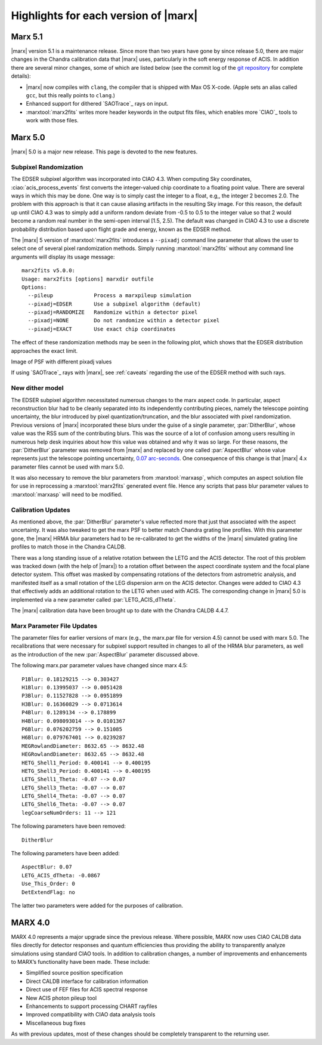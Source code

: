 .. _highlights:

*************************************
Highlights for each version of |marx|
*************************************

Marx 5.1
========

|marx| version 5.1 is a maintenance release. Since more than
two years have gone by since release 5.0, there are major changes in the
Chandra calibration data that |marx| uses, particularly in the soft energy
response of ACIS. In addition there are several minor changes, some of which are
listed below (see the commit log of the `git repository
<https://github.com/Chandra-MARX/marx>`_ for complete details):

- |marx| now compiles with ``clang``, the compiler that is shipped with Max OS X-code.
  (Apple sets an alias called ``gcc``, but this really points to ``clang``.)
- Enhanced support for dithered `SAOTrace`_ rays on input.
- :marxtool:`marx2fits` writes more header keywords in the output fits files,
  which enables more `CIAO`_ tools to work with those files.

Marx 5.0
========
|marx| 5.0 is a major new release.  This page is devoted to the new
features.


Subpixel Randomization
----------------------
The EDSER subpixel algorithm was incorporated into CIAO 4.3.  When
computing Sky coordinates, :ciao:`acis_process_events` first converts the
integer-valued chip coordinate to a floating point value.  There are
several ways in which this may be done.  One way is to simply cast the
integer to a float, e.g,, the integer 2 becomes 2.0.  The problem with
this approach is that it can cause aliasing artifacts in the resulting
Sky image.  For this reason, the default up until CIAO 4.3 was to
simply add a uniform random deviate from -0.5 to 0.5 to the integer
value so that 2 would become a random real number in the semi-open
interval [1.5, 2.5).  The default was changed in CIAO 4.3 to use a
discrete probability distribution based upon flight grade and energy, known as
the EDSER method.

The |marx| 5 version of :marxtool:`marx2fits` introduces a ``--pixadj`` command
line parameter that allows the user to select one of several pixel
randomization methods.  Simply running :marxtool:`marx2fits` without any command
line arguments will display its usage message::

    marx2fits v5.0.0:
    Usage: marx2fits [options] marxdir outfile
    Options:
      --pileup             Process a marxpileup simulation
      --pixadj=EDSER       Use a subpixel algorithm (default)
      --pixadj=RANDOMIZE   Randomize within a detector pixel
      --pixadj=NONE        Do not randomize within a detector pixel
      --pixadj=EXACT       Use exact chip coordinates

The effect of these randomization methods may be seen in the following
plot, which shows that the EDSER distribution approaches the
exact limit.

.. image: marxsubpix.*
   :alt: Image of PSF with different pixadj values

Image of PSF with different pixadj values


If using `SAOTrace`_ rays with |marx|, see :ref:`caveats` regarding the use of the EDSER method with such rays.

New dither model
----------------
The EDSER subpixel algorithm necessitated numerous changes to the
\marx aspect code.  In particular, aspect reconstruction blur
had to be cleanly separated into its independently contributing
pieces, namely the telescope pointing uncertainty, the blur introduced
by pixel quantization/truncation, and the blur associated with pixel
randomization.  Previous versions of |marx| incorporated these blurs
under the guise of a single parameter, :par:`DitherBlur`, whose value
was the RSS sum of the contributing blurs.  This was the source of a
lot of confusion among users resulting in numerous help desk inquiries
about how this value was obtained and why it was so large.
For these reasons, the :par:`DitherBlur` parameter was removed from |marx|
and replaced by one called :par:`AspectBlur` whose value represents
just the telescope pointing uncertainty,
`0.07 arc-seconds <http://cxc.harvard.edu/cal/ASPECT/img_recon/report.html>`_.  One consequence of this change is that |marx| 4.x
parameter files cannot be used with marx 5.0.

It was also necessary to remove the blur parameters from :marxtool:`marxasp`,
which computes an aspect solution file for use in reprocessing a
:marxtool:`marx2fits` generated event file.  Hence any scripts that pass blur
parameter values to :marxtool:`marxasp` will need to be modified.

Calibration Updates
-------------------
As mentioned above, the :par:`DitherBlur` parameter's value reflected
more that just that associated with the aspect uncertainty.  It was
also tweaked to get the marx PSF to better match Chandra grating line
profiles.  With this parameter gone, the |marx| HRMA blur parameters
had to be re-calibrated to get the widths of the |marx| simulated
grating line profiles to match those in the Chandra CALDB.

There was a long standing issue of a relative rotation between the
LETG and the ACIS detector.  The root of this problem was tracked down
(with the help of |marx|) to a rotation offset between the aspect
coordinate system and the focal plane detector system.  This offset
was masked by compensating rotations of the detectors from astrometric
analysis, and manifested itself as a small rotation of the LEG
dispersion arm on the ACIS detector.  Changes were added to CIAO 4.3
that effectively adds an additional rotation to the LETG when used
with ACIS.  The corresponding change in |marx| 5.0 is implemented via a
new parameter called :par:`LETG_ACIS_dTheta`.

The |marx| calibration data have been brought up to date with the
Chandra CALDB 4.4.7.

Marx Parameter File Updates
---------------------------
The parameter files for earlier versions of marx (e.g., the marx.par
file for version 4.5) cannot be used with marx 5.0.  The recalibrations
that were necessary for subpixel support resulted in changes to all of
the HRMA blur parameters, as well as the introduction of the new
:par:`AspectBlur` parameter discussed above.

The following marx.par parameter values have changed since marx 4.5::

 P1Blur: 0.18129215 --> 0.303427
 H1Blur: 0.13995037 --> 0.0051428
 P3Blur: 0.11527828 --> 0.0951899
 H3Blur: 0.16360829 --> 0.0713614
 P4Blur: 0.1289134 --> 0.178899
 H4Blur: 0.098093014 --> 0.0101367
 P6Blur: 0.076202759 --> 0.151085
 H6Blur: 0.079767401 --> 0.0239287
 MEGRowlandDiameter: 8632.65 --> 8632.48
 HEGRowlandDiameter: 8632.65 --> 8632.48
 HETG_Shell1_Period: 0.400141 --> 0.400195
 HETG_Shell3_Period: 0.400141 --> 0.400195
 LETG_Shell1_Theta: -0.07 --> 0.07
 LETG_Shell3_Theta: -0.07 --> 0.07
 LETG_Shell4_Theta: -0.07 --> 0.07
 LETG_Shell6_Theta: -0.07 --> 0.07
 legCoarseNumOrders: 11 --> 121

The following parameters have been removed::

   DitherBlur

The following parameters have been added::

 AspectBlur: 0.07
 LETG_ACIS_dTheta: -0.0867
 Use_This_Order: 0
 DetExtendFlag: no

The latter two parameters were added for the purposes of calibration.

MARX 4.0
========

MARX 4.0 represents a major upgrade since the previous release.
Where possible, MARX now uses CIAO CALDB data files directly for
detector responses and quantum efficiencies thus providing the ability
to transparently analyze simulations using standard CIAO tools. In
addition to calibration changes, a number of improvements and
enhancements to MARX’s functionality have been made. These include:

-  Simplified source position specification

-  Direct CALDB interface for calibration information

-  Direct use of FEF files for ACIS spectral response

-  New ACIS photon pileup tool

-  Enhancements to support processing CHART rayfiles

-  Improved compatibility with CIAO data analysis tools

-  Miscellaneous bug fixes

As with previous updates, most of these changes should be completely
transparent to the returning user.

